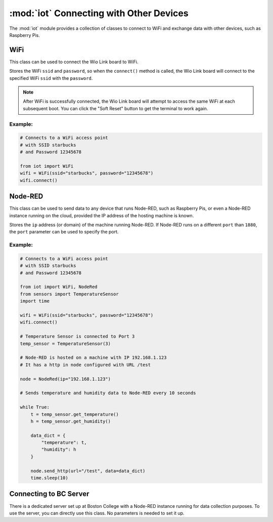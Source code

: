 :mod:`iot` Connecting with Other Devices
===========================================

The :mod:`iot` module provides a collection of classes to connect to WiFi and exchange data with other devices, such as Raspberry Pis.

.. _wifi:

WiFi
--------------------------------

This class can be used to connect the Wio Link board to WiFi.

.. class:: iot.WiFi(ssid, password)

    Stores the WiFi ``ssid`` and ``password``, so when the ``connect()`` method is called, the Wio Link board will connect to the specified WiFi ``ssid`` with the ``password``.

    .. note::

        After WiFi is successfully connected, the Wio Link board will attempt to access the same WiFi at each subsequent boot. You can click the "Soft Reset" button to get the terminal to work again.

    .. method:: WiFi.connect()

        When the ``connect()`` method is called, the Wio Link board will connect to the specified WiFi ``ssid`` with the ``password`` specified when object is created.

Example:
^^^^^^^^^^^^^^^^^^^^^^^^^^

.. code-block:: python

    # Connects to a WiFi access point
    # with SSID starbucks
    # and Password 12345678

    from iot import WiFi
    wifi = WiFi(ssid="starbucks", password="12345678")
    wifi.connect()

.. _nodered:

Node-RED
--------------------------------

This class can be used to send data to any device that runs Node-RED, such as Raspberry Pis, or even a Node-RED instance running on the cloud, provided the IP address of the hosting machine is known.

.. class:: iot.NodeRed(ip, [port=1880])

    Stores the ``ip`` address (or domain) of the machine running Node-RED. If Node-RED runs on a different ``port`` than ``1880``, the ``port`` parameter can be used to specify the port.

    .. method:: NodeRed.send_http(url, data, debug[=True])

        Send the specified ``data`` to the http-in node in the Node-RED flow. the ``url`` parameter needs to be exactly the same as the ``URL`` field of the http-in node (shown below). ``data`` can either be a number, a string, or a dictionary. By default, if the data is sent successfully, the program will prompt ``"Data sent!``. If that is undesirable, you can turn it off by setting ``debug`` to ``False``.

        .. image:: node_red_http.png

Example:
^^^^^^^^^^^^^^^^^^^^^^^^^^

.. code-block:: python

    # Connects to a WiFi access point
    # with SSID starbucks
    # and Password 12345678

    from iot import WiFi, NodeRed
    from sensors import TemperatureSensor
    import time

    wifi = WiFi(ssid="starbucks", password="12345678")
    wifi.connect()

    # Temperature Sensor is connected to Port 3
    temp_sensor = TemperatureSensor(3)

    # Node-RED is hosted on a machine with IP 192.168.1.123
    # It has a http in node configured with URL /test

    node = NodeRed(ip="192.168.1.123")

    # Sends temperature and humidity data to Node-RED every 10 seconds

    while True:
        t = temp_sensor.get_temperature()
        h = temp_sensor.get_humidity()

        data_dict = {
            "temperature": t,
            "humidity": h
        }

        node.send_http(url="/test", data=data_dict)
        time.sleep(10)

Connecting to BC Server
--------------------------------

.. class:: iot.BcServer()

    There is a dedicated server set up at Boston College with a Node-RED instance running for data collection purposes. To use the server, you can directly use this class. No parameters is needed to set it up.

    .. method:: BcServer.send_http(data, debug[=True])

        Specify the ``data``, either a ``JSON`` or a ``String``, and this method will send the data directly to the BC server. No need to specify IP or URL. By default, if the data is sent successfully, the program will prompt ``"Data sent!``. If that is undesirable, you can turn it off by setting ``debug`` to ``False``.